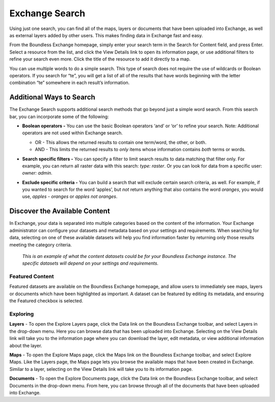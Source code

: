 Exchange Search
===============

Using just one search, you can find all of the maps, layers or documents that have been uploaded into Exchange, as well as external layers added by other users. This makes finding data in Exchange fast and easy.

From the Boundless Exchange homepage, simply enter your search term in the Search for Content field, and press Enter. Select a resource from the list, and click the View Details link to open its information page, or use additional filters to refine your search even more. Click the title of the resource to add it directly to a map.

You can use multiple words to do a simple search. This type of search does not require the use of wildcards or Boolean operators. If you search for “te”, you will get a list of all of the results that have words beginning with the letter combination “te” somewhere in each result’s information.

Additional Ways to Search
-------------------------
The Exchange Search supports additional search methods that go beyond just a simple word search. From this search bar, you can incorporate some of the following:

- **Boolean operators -** You can use the basic Boolean operators ‘and’ or ‘or’ to refine your search. Note: Additional operators are not used within Exchange search.

  - OR - This allows the returned results to contain one term/word, the other, or both.
  - AND - This limits the returned results to *only* items whose information contains *both* terms or words.

- **Search specific filters -** You can specify a filter to limit search results to data matching that filter only. For example, you can return all raster data with this search: *type: raster*. Or you can look for data from a specific user: *owner: admin*.

- **Exclude specific criteria -** You can build a search that will exclude certain search criteria, as well. For example, if you wanted to search for the word ‘apples’, but *not* return anything that also contains the word `oranges`, you would use, *apples - oranges* or *apples not oranges*.

  .. figure:: img/content-search.png

Discover the Available Content
------------------------------

In Exchange, your data is separated into multiple categories based on the content of the information. Your Exchange administrator can configure your datasets and metadata based on your settings and requirements. When searching for data, selecting on one of these available datasets will help you find information faster by returning only those results meeting the category criteria.

  .. figure:: img/discover-content.png

  *This is an example of what the content datasets could be for your Boundless Exchange instance. The specific datasets will depend on your settings and requirements.*

Featured Content
^^^^^^^^^^^^^^^^

Featured datasets are available on the Boundless Exchange homepage, and allow users to immediately see maps, layers or documents which have been highlighted as important. A dataset can be featured by editing its metadata, and ensuring the Featured checkbox is selected.

  .. figure:: img/featured-content.png

Exploring
^^^^^^^^^

**Layers** - To open the Explore Layers page, click the Data link on the Boundless Exchange toolbar, and select Layers in the drop-down menu. Here you can browse data that has been uploaded into Exchange. Selecting on the View Details link will take you to the information page where you can download the layer, edit metadata, or view additional information about the layer.

**Maps** - To open the Explore Maps page, click the Maps link on the Boundless Exchange toolbar, and select Explore Maps. Like the Layers page, the Maps page lets you browse the available maps that have been created in Exchange. Similar to a layer, selecting on the View Details link will take you to its information page.

**Documents** - To open the Explore Documents page, click  the Data link on the Boundless Exchange toolbar, and select Documents in the drop-down menu. From here, you can browse through all of the documents that have been uploaded into Exchange.